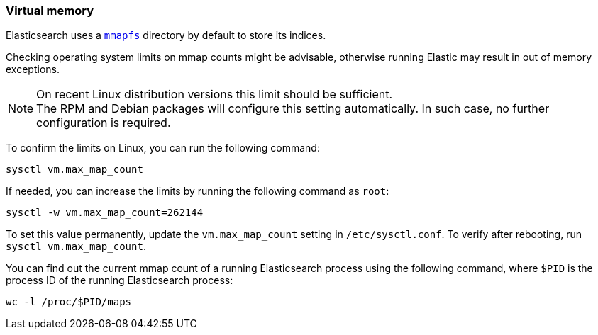 [[vm-max-map-count]]
=== Virtual memory

Elasticsearch uses a <<mmapfs,`mmapfs`>> directory by default to store
its indices. 

Checking operating system limits on mmap counts might be
advisable, otherwise running Elastic may result in out of memory exceptions.

NOTE: On recent Linux distribution versions this limit should be
sufficient. +
The RPM and Debian packages will configure this setting automatically. In
such case, no further configuration is required.

To confirm the limits on Linux, you can run the following command:

[source,sh]
-------------------------------------
sysctl vm.max_map_count
-------------------------------------

If needed, you can increase the limits by running the following command as
`root`:

[source,sh]
-------------------------------------
sysctl -w vm.max_map_count=262144
-------------------------------------

To set this value permanently, update the `vm.max_map_count` setting in
`/etc/sysctl.conf`. To verify after rebooting, run `sysctl vm.max_map_count`.

You can find out the current mmap count of a running Elasticsearch process
using the following command, where `$PID` is the process ID of the running
Elasticsearch process:

[source,sh]
----------------------------
wc -l /proc/$PID/maps
----------------------------
